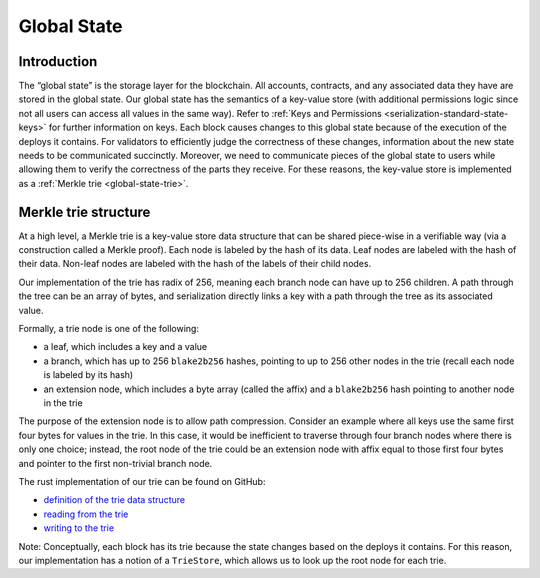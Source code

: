 .. _global-state-head:

Global State
============

.. _global-state-intro:

Introduction
------------

The “global state” is the storage layer for the blockchain. All accounts,
contracts, and any associated data they have are stored in the global state. Our
global state has the semantics of a key-value store (with additional permissions
logic since not all users can access all values in the same way). Refer to :ref:`Keys and Permissions <serialization-standard-state-keys>` for further information on keys. Each block
causes changes to this global state because of the execution of the deploys it
contains. For validators to efficiently judge the correctness of these
changes, information about the new state needs to be communicated succinctly.
Moreover, we need to communicate pieces of the global state to users
while allowing them to verify the correctness of the parts they receive. For
these reasons, the key-value store is implemented as a
:ref:`Merkle trie <global-state-trie>`.

.. _global-state-trie:

Merkle trie structure
------------------------------

At a high level, a Merkle trie is a key-value store data structure that can be shared piece-wise in a verifiable way (via a construction
called a Merkle proof). Each node is labeled by the hash of its data. Leaf nodes are labeled with the hash of their data. Non-leaf nodes are labeled with the hash of the labels of their child nodes.

Our implementation of the trie has radix of 256, meaning each branch node can have up to 256 children. A path through the tree can be an array of bytes, and serialization directly links a key with a path through the tree as its associated value.

Formally, a trie node is one of the following:

-  a leaf, which includes a key and a value
-  a branch, which has up to 256 ``blake2b256`` hashes, pointing to up to 256 other
   nodes in the trie (recall each node is labeled by its hash)
-  an extension node, which includes a byte array (called the affix) and a
   ``blake2b256`` hash pointing to another node in the trie

The purpose of the extension node is to allow path compression. Consider an example where all keys use the same first four bytes for values in the trie. In this case, it would be inefficient to traverse through four branch nodes where there is only
one choice; instead, the root node of the trie could be an extension node with
affix equal to those first four bytes and pointer to the first non-trivial
branch node.

The rust implementation of our trie can be found on GitHub:

-  `definition of the trie data structure <https://github.com/CasperLabs/casper-node/blob/cb1d20ad1ea6e245cd8237f9406885a1e785c669/execution_engine/src/storage/trie/mod.rs#L320>`_
-  `reading from the trie <https://github.com/CasperLabs/casper-node/blob/cb1d20ad1ea6e245cd8237f9406885a1e785c669/execution_engine/src/storage/trie_store/operations/mod.rs#L37>`_
-  `writing to the trie <https://github.com/CasperLabs/casper-node/blob/cb1d20ad1ea6e245cd8237f9406885a1e785c669/execution_engine/src/storage/trie_store/operations/mod.rs#L638>`_

Note: Conceptually, each block has its trie because the state changes
based on the deploys it contains. For this reason, our implementation has a
notion of a ``TrieStore``, which allows us to look up the root node for each
trie.
